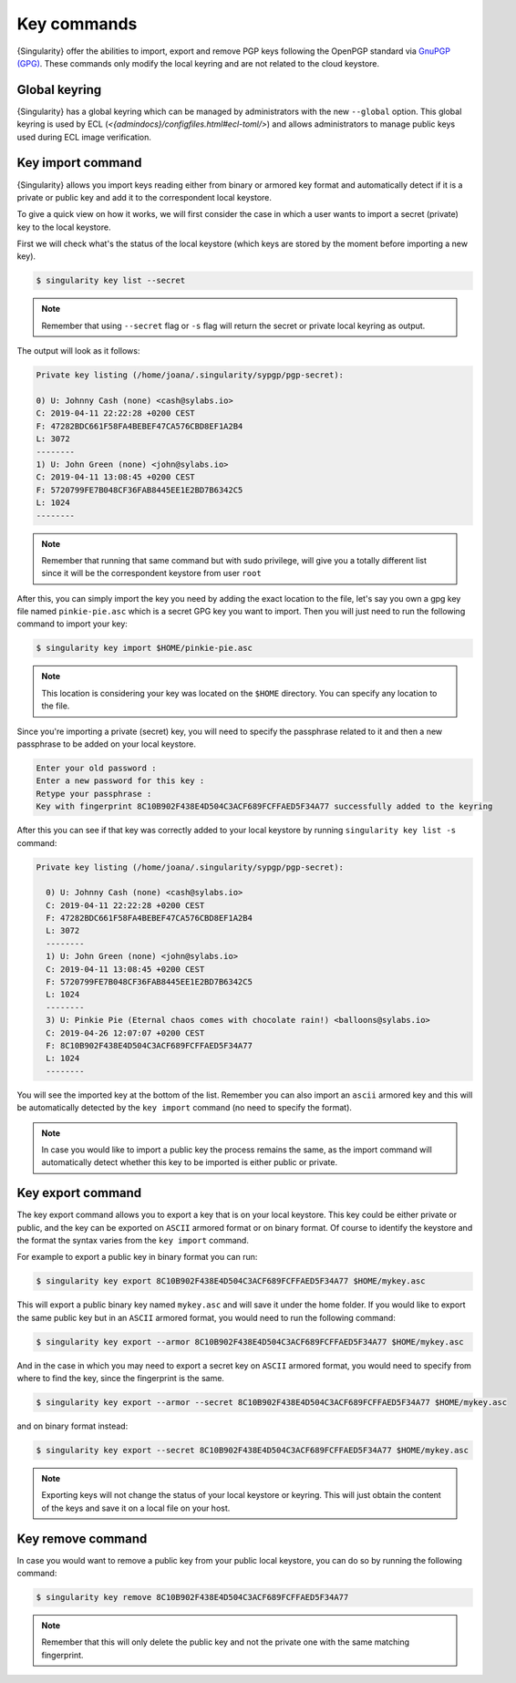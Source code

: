 .. _key_commands:

##############
 Key commands
##############

.. _sec:key_commands:

{Singularity} offer the abilities to import, export and remove
PGP keys following the OpenPGP standard via `GnuPGP (GPG)
<https://www.gnupg.org/gph/en/manual.html>`_. These commands only modify
the local keyring and are not related to the cloud keystore.

.. _key_import:

******************************
 Global keyring
******************************

{Singularity} has a global keyring which can be managed by
administrators with the new ``--global`` option. This global keyring is
used by ECL
(`<\{admindocs\}/configfiles.html#ecl-toml/>`)
and allows administrators to manage public keys used during ECL image
verification.

********************
 Key import command
********************

{Singularity} allows you import keys reading either from binary or
armored key format and automatically detect if it is a private or public
key and add it to the correspondent local keystore.

To give a quick view on how it works, we will first consider the case in
which a user wants to import a secret (private) key to the local
keystore.

First we will check what's the status of the local keystore (which keys
are stored by the moment before importing a new key).

.. code:: singularity

   $ singularity key list --secret

.. note::

   Remember that using ``--secret`` flag or ``-s`` flag will return the
   secret or private local keyring as output.

The output will look as it follows:

.. code:: singularity

   Private key listing (/home/joana/.singularity/sypgp/pgp-secret):

   0) U: Johnny Cash (none) <cash@sylabs.io>
   C: 2019-04-11 22:22:28 +0200 CEST
   F: 47282BDC661F58FA4BEBEF47CA576CBD8EF1A2B4
   L: 3072
   --------
   1) U: John Green (none) <john@sylabs.io>
   C: 2019-04-11 13:08:45 +0200 CEST
   F: 5720799FE7B048CF36FAB8445EE1E2BD7B6342C5
   L: 1024
   --------

.. note::

   Remember that running that same command but with sudo privilege, will
   give you a totally different list since it will be the correspondent
   keystore from user ``root``

After this, you can simply import the key you need by adding the exact
location to the file, let's say you own a gpg key file named
``pinkie-pie.asc`` which is a secret GPG key you want to import. Then
you will just need to run the following command to import your key:

.. code:: singularity

   $ singularity key import $HOME/pinkie-pie.asc

.. note::

   This location is considering your key was located on the ``$HOME``
   directory. You can specify any location to the file.

Since you're importing a private (secret) key, you will need to specify
the passphrase related to it and then a new passphrase to be added on
your local keystore.

.. code:: singularity

   Enter your old password :
   Enter a new password for this key :
   Retype your passphrase :
   Key with fingerprint 8C10B902F438E4D504C3ACF689FCFFAED5F34A77 successfully added to the keyring

After this you can see if that key was correctly added to your local
keystore by running ``singularity key list -s`` command:

.. code:: singularity

   Private key listing (/home/joana/.singularity/sypgp/pgp-secret):

     0) U: Johnny Cash (none) <cash@sylabs.io>
     C: 2019-04-11 22:22:28 +0200 CEST
     F: 47282BDC661F58FA4BEBEF47CA576CBD8EF1A2B4
     L: 3072
     --------
     1) U: John Green (none) <john@sylabs.io>
     C: 2019-04-11 13:08:45 +0200 CEST
     F: 5720799FE7B048CF36FAB8445EE1E2BD7B6342C5
     L: 1024
     --------
     3) U: Pinkie Pie (Eternal chaos comes with chocolate rain!) <balloons@sylabs.io>
     C: 2019-04-26 12:07:07 +0200 CEST
     F: 8C10B902F438E4D504C3ACF689FCFFAED5F34A77
     L: 1024
     --------

You will see the imported key at the bottom of the list. Remember you
can also import an ``ascii`` armored key and this will be automatically
detected by the ``key import`` command (no need to specify the format).

.. note::

   In case you would like to import a public key the process remains the
   same, as the import command will automatically detect whether this
   key to be imported is either public or private.

.. _key_export:

********************
 Key export command
********************

The key export command allows you to export a key that is on your local
keystore. This key could be either private or public, and the key can be
exported on ``ASCII`` armored format or on binary format. Of course to
identify the keystore and the format the syntax varies from the ``key
import`` command.

For example to export a public key in binary format you can run:

.. code:: singularity

   $ singularity key export 8C10B902F438E4D504C3ACF689FCFFAED5F34A77 $HOME/mykey.asc

This will export a public binary key named ``mykey.asc`` and will save
it under the home folder. If you would like to export the same public
key but in an ``ASCII`` armored format, you would need to run the
following command:

.. code:: singularity

   $ singularity key export --armor 8C10B902F438E4D504C3ACF689FCFFAED5F34A77 $HOME/mykey.asc

And in the case in which you may need to export a secret key on
``ASCII`` armored format, you would need to specify from where to find
the key, since the fingerprint is the same.

.. code:: singularity

   $ singularity key export --armor --secret 8C10B902F438E4D504C3ACF689FCFFAED5F34A77 $HOME/mykey.asc

and on binary format instead:

.. code:: singularity

   $ singularity key export --secret 8C10B902F438E4D504C3ACF689FCFFAED5F34A77 $HOME/mykey.asc

.. note::

   Exporting keys will not change the status of your local keystore or
   keyring. This will just obtain the content of the keys and save it on
   a local file on your host.

.. _key_remove:

********************
 Key remove command
********************

In case you would want to remove a public key from your public local
keystore, you can do so by running the following command:

.. code:: singularity

   $ singularity key remove 8C10B902F438E4D504C3ACF689FCFFAED5F34A77

.. note::

   Remember that this will only delete the public key and not the
   private one with the same matching fingerprint.
